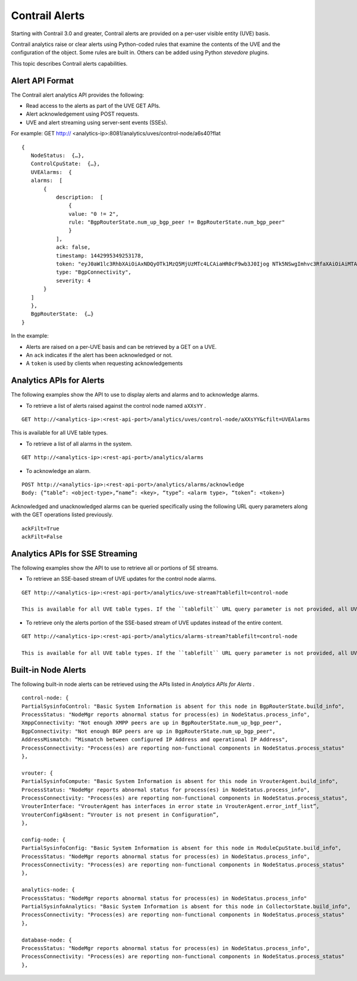 .. This work is licensed under the Creative Commons Attribution 4.0 International License.
   To view a copy of this license, visit http://creativecommons.org/licenses/by/4.0/ or send a letter to Creative Commons, PO Box 1866, Mountain View, CA 94042, USA.

===============
Contrail Alerts
===============

Starting with Contrail 3.0 and greater, Contrail alerts are provided on a per-user visible entity (UVE) basis.

Contrail analytics raise or clear alerts using Python-coded rules that examine the contents of the UVE and the configuration of the object. Some rules are built in. Others can be added using Python *stevedore* plugins.

This topic describes Contrail alerts capabilities.



Alert API Format
----------------

The Contrail alert analytics API provides the following:

- Read access to the alerts as part of the UVE GET APIs.


- Alert acknowledgement using POST requests.


- UVE and alert streaming using server-sent events (SSEs).


For example:
GET http:// <analytics-ip>:8081/analytics/uves/control-node/a6s40?flat

::

 {
    NodeStatus:  {…},
    ControlCpuState:  {…},
    UVEAlarms:  {
    alarms:  [
        {
            description:  [
                {
                value: "0 != 2",
                rule: "BgpRouterState.num_up_bgp_peer != BgpRouterState.num_bgp_peer"
                }
            ],
            ack: false,
            timestamp: 1442995349253178,
            token: "eyJ0aW1lc3RhbXAiOiAxNDQyOTk1MzQ5MjUzMTc4LCAiaHR0cF9wb3J0Ijog NTk5NSwgImhvc3RfaXAiOiAiMTAuODQuMTMuNDAifQ==",
            type: "BgpConnectivity",
            severity: 4
        }
    ]
    },
    BgpRouterState:  {…}
 }


In the example:

- Alerts are raised on a per-UVE basis and can be retrieved by a GET on a UVE.


- An ``ack`` indicates if the alert has been acknowledged or not.


- A ``token`` is used by clients when requesting acknowledgements




Analytics APIs for Alerts
-------------------------

The following examples show the API to use to display alerts and alarms and to acknowledge alarms.

- To retrieve a list of alerts raised against the control node named ``aXXsYY`` .

::

  GET http://<analytics-ip>:<rest-api-port>/analytics/uves/control-node/aXXsYY&cfilt=UVEAlarms

This is available for all UVE table types.


- To retrieve a list of all alarms in the system.

::

 GET http://<analytics-ip>:<rest-api-port>/analytics/alarms


- To acknowledge an alarm.

::

 POST http://<analytics-ip>:<rest-api-port>/analytics/alarms/acknowledge
 Body: {“table”: <object-type>,“name”: <key>, “type”: <alarm type>, “token”: <token>}


Acknowledged and unacknowledged alarms can be queried specifically using the following URL query parameters along with the GET operations listed previously.

::

 ackFilt=True
 ackFilt=False





Analytics APIs for SSE Streaming
--------------------------------

The following examples show the API to use to retrieve all or portions of SE streams.

- To retrieve an SSE-based stream of UVE updates for the control node alarms.

::

 GET http://<analytics-ip>:<rest-api-port>/analytics/uve-stream?tablefilt=control-node

 This is available for all UVE table types. If the ``tablefilt`` URL query parameter is not provided, all UVEs are retrieved.


- To retrieve only the alerts portion of the SSE-based stream of UVE updates instead of the entire content.

::

 GET http://<analytics-ip>:<rest-api-port>/analytics/alarms-stream?tablefilt=control-node

 This is available for all UVE table types. If the ``tablefilt`` URL query parameter is not provided, all UVEs are retrieved.




Built-in Node Alerts
--------------------

The following built-in node alerts can be retrieved using the APIs listed in *Analytics APIs for Alerts* .

::

 control‐node: {
 PartialSysinfoControl: "Basic System Information is absent for this node in BgpRouterState.build_info",
 ProcessStatus: "NodeMgr reports abnormal status for process(es) in NodeStatus.process_info",
 XmppConnectivity: "Not enough XMPP peers are up in BgpRouterState.num_up_bgp_peer",
 BgpConnectivity: "Not enough BGP peers are up in BgpRouterState.num_up_bgp_peer",
 AddressMismatch: “Mismatch between configured IP Address and operational IP Address",
 ProcessConnectivity: "Process(es) are reporting non‐functional components in NodeStatus.process_status"
 },

 vrouter: {
 PartialSysinfoCompute: "Basic System Information is absent for this node in VrouterAgent.build_info",
 ProcessStatus: "NodeMgr reports abnormal status for process(es) in NodeStatus.process_info",
 ProcessConnectivity: "Process(es) are reporting non‐functional components in NodeStatus.process_status",
 VrouterInterface: "VrouterAgent has interfaces in error state in VrouterAgent.error_intf_list”,
 VrouterConfigAbsent: “Vrouter is not present in Configuration”,
 },

 config‐node: {
 PartialSysinfoConfig: "Basic System Information is absent for this node in ModuleCpuState.build_info",
 ProcessStatus: "NodeMgr reports abnormal status for process(es) in NodeStatus.process_info",
 ProcessConnectivity: "Process(es) are reporting non‐functional components in NodeStatus.process_status"
 },

 analytics‐node: {
 ProcessStatus: "NodeMgr reports abnormal status for process(es) in NodeStatus.process_info"
 PartialSysinfoAnalytics: "Basic System Information is absent for this node in CollectorState.build_info",
 ProcessConnectivity: "Process(es) are reporting non‐functional components in NodeStatus.process_status"
 },

 database‐node: {
 ProcessStatus: "NodeMgr reports abnormal status for process(es) in NodeStatus.process_info",
 ProcessConnectivity: "Process(es) are reporting non‐functional components in NodeStatus.process_status"
 },


